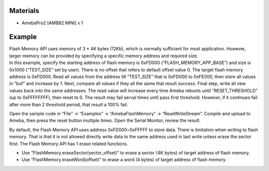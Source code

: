 Materials
=========

-  AmebaPro2 [AMB82 MINI] x 1

Example
=======

| Flash Memory API uses memory of 3 \* 4K bytes (12Kb), which is
  normally sufficient for most application. However, larger memory can
  be provided by specifying a specific memory address and required size.
| In this example, specify the starting address of flash memory is
  0xFD000 (“FLASH_MEMORY_APP_BASE”) and size is 0x1000 (“TEST_SIZE” set
  by user). There is no offset that refers to default offset value 0.
  The target flash memory address is 0xFD000. Read all values from the
  address till “TEST_SIZE” that is 0xFD000 to 0xFE000, then store all
  values in “buf” and increase by 1. Next, compare all values if they
  all the same that result success. Final step, write all new values
  back into the same addresses. The read value will increase every time
  Ameba reboots until “RESET_THRESHOLD” (up to 0xFFFFFFFF), then reset
  to 0. The result may fail serval times until pass first threshold.
  However, if it continues fail after more than 2 threshold period, that
  result a 100% fail.

Open the sample code in “File” -> “Examples” -> “AmebaFlashMemory” ->
“ReadWriteStream”. Compile and upload to Ameba, then press the reset
button multiple times. Open the Serial Monitor, review the result.

|A screen shot of a computer Description automatically generated|

By default, the Flash Memory API uses address 0xFD000~0xFFFFF to store
data. There is limitation when writing to flash memory. That is that it
is not allowed directly write data to the same address used in last
write unless erase the sector first. The Flash Memory API has 1 erase
related functions.

-  Use “FlashMemory.eraseSector(sector_offset)” to erase a sector (4K
   bytes) of target address of flash memory.

-  Use “FlashMemory.eraseWord(offset)” to erase a word (4 bytes) of
   target address of flash memory.

.. |A screen shot of a computer Description automatically generated| image:: ../../_static/Example_Guides/Flash_Memory_-_Read_Write_Stream/Flash_Memory_-_Read_Write_Stream_images/image01.png
   :width: 4.16037in
   :height: 4.83333in
